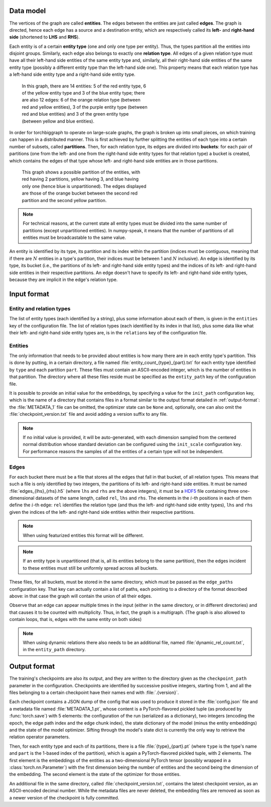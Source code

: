 Data model
==========

The vertices of the graph are called **entities**. The edges between the
entities are just called **edges**. The graph is directed, hence each edge
has a source and a destination entity, which are respectively called its **left-**
and **right-hand side** (shortened to **LHS** and **RHS**).

Each entity is of a certain **entity type** (one and only one type per entity).
Thus, the types partition all the entities into disjoint groups. Similarly, each
edge also belongs to exactly one **relation type**. All edges of a given
relation type must have all their left-hand side entities of the same entity
type and, similarly, all their right-hand side entities of the same entity type
(possibly a different entity type than the left-hand side one). This property
means that each relation type has a left-hand side entity type and a right-hand
side entity type.

.. figure:: _static/graph_1.svg
    :figwidth: 50 %
    :alt: a graph with three entity types and three relation types

    In this graph, there are 14 entities: 5 of the red entity type, 6 of the
    yellow entity type and 3 of the blue entity type; there are also 12 edges:
    6 of the orange relation type (between red and yellow entities), 3 of the
    purple entity type (between red and blue entities) and 3 of the green entity
    type (between yellow and blue entities).

In order for torchbiggraph to operate on large-scale graphs, the graph is broken
up into small pieces, on which training can happen in a distributed manner. This
is first achieved by further splitting the entities of each type into a certain
number of subsets, called **partitions**. Then, for each relation type, its
edges are divided into **buckets**: for each pair of partitions (one from the
left- and one from the right-hand side entity types for that relation type)
a bucket is created, which contains the edges of that type whose left- and
right-hand side entities are in those partitions.

.. figure:: _static/graph_2.svg
    :figwidth: 50 %
    :alt: the graph from before, partitioned and with only one bucket visible

    This graph shows a possible partition of the entities, with red having 2
    partitions, yellow having 3, and blue having only one (hence blue is
    unpartitioned). The edges displayed are those of the orange bucket between
    the second red partition and the second yellow partition.

.. note::
    For technical reasons, at the current state all entity types must be divided
    into the same number of partitions (except unpartitioned entities). In
    numpy-speak, it means that the number of partitions of all entities must
    be broadcastable to the same value.

An entity is identified by its type, its partition and its index within the
partition (indices must be contiguous, meaning that if there are :math:`N`
entities in a type's partition, their indices must be between 1 and :math:`N`
inclusive). An edge is identified by its type, its bucket (i.e., the partitions
of its left- and right-hand side entity types) and the indices of its left- and
right-hand side entities in their respective partitions. An edge doesn't have
to specify its left- and right-hand side entity types, because they are implicit
in the edge's relation type.

Input format
============

Entity and relation types
-------------------------

The list of entity types (each identified by a string), plus some information
about each of them, is given in the ``entities`` key of the configuration file.
The list of relation types (each identified by its index in that list), plus
some data like what their left- and right-hand side entity types are, is in the
``relations`` key of the configuration file.

Entities
--------

The only information that needs to be provided about entities is how many there
are in each entity type's partition. This is done by putting, in a certain directory,
a file named :file:`entity_count_{type}_{part}.txt` for each entity type identified
by ``type`` and each partition ``part``. These files must contain an ASCII-encoded
integer, which is the number of entities in that partition. The directory where all these
files reside must be specified as the ``entity_path`` key of the configuration file.

It is possible to provide an initial value for the embeddings, by specifying a
value for the ``init_path`` configuration key, which is the name of a directory that
contains files in a format similar to the output format detailed in
:ref:`output-format`: the :file:`METADATA_1` file can be omitted, the optimizer
state can be ``None`` and, optionally, one can also omit the :file:`checkpoint_version.txt`
file and avoid adding a version suffix to any file.

.. note::
    If no initial value is provided, it will be auto-generated, with each dimension
    sampled from the centered normal distribution whose standard deviation can be
    configured using the ``init_scale`` configuration key. For performance reasons
    the samples of all the entities of a certain type will not be independent.

Edges
-----

For each bucket there must be a file that stores all the edges that fall in that
bucket, of all relation types. This means that such a file is only identified by
two integers, the partitions of its left- and right-hand side entities. It must
be named :file:`edges_{lhs}_{rhs}.h5` (where ``lhs`` and ``rhs`` are the above
integers), it must be a `HDF5 <https://www.hdfgroup.org/solutions/hdf5/>`_ file
containing three one-dimensional datasets of the same length, called ``rel``,
``lhs`` and ``rhs``. The elements in the :math:`i`-th positions in each of them
define the :math:`i`-th edge: ``rel`` identifies the relation type (and thus the
left- and right-hand side entity types), ``lhs`` and ``rhs`` given the indices
of the left- and right-hand side entities within their respective partitions.

.. note::
    When using featurized entities this format will be different.

.. note::
    If an entity type is unpartitioned (that is, all its entities belong to the
    same partition), then the edges incident to these entities must still be
    uniformly spread across all buckets.

These files, for all buckets, must be stored in the same directory, which must
be passed as the ``edge_paths`` configuration key. That key can actually contain
a list of paths, each pointing to a directory of the format described above: in
that case the graph will contain the union of all their edges.

Observe that an edge can appear multiple times in the input (either in the same
directory, or in different directories) and that causes it to be counted with
multiplicity. Thus, in fact, the graph is a multigraph. (The graph is also
allowed to contain loops, that is, edges with the same entity on both sides)

.. note::
    When using dynamic relations there also needs to be an additional file,
    named :file:`dynamic_rel_count.txt`, in the ``entity_path`` directory.

.. _output-format:

Output format
=============

The training's checkpoints are also its output, and they are written to the directory
given as the ``checkpoint_path`` parameter in the configuration. Checkpoints are identified
by successive positive integers, starting from 1, and all the files belonging to
a certain checkpoint have their names end with :file:`.{version}`.

Each checkpoint contains a JSON dump of the config that was used to produce it
stored in the :file:`config.json` file and a metadata file named :file:`METADATA_1.pt`, whose
content is a PyTorch-flavored pickled tuple (as produced by :func:`torch.save`)
with 5 elements: the configuration of the run (serialized as a dictionary), two
integers (encoding the epoch, the edge path index and the edge chunk index), the
state dictionary of the model (minus the entity embeddings) and the state of the
model optimizer. Sifting through the model's state dict is currently the only way
to retrieve the relation operator parameters.

Then, for each entity type and each of its partitions, there is a file
:file:`{type}_{part}.pt` (where ``type`` is the type's name and ``part``
is the 1-based index of the partition), which is again a PyTorch-flavored
pickled tuple, with 2 elements. The first element is the embeddings of the
entities as a two-dimensional PyTorch tensor (possibly wrapped in a
:class:`torch.nn.Parameter`) with the first dimension being the number of
entities and the second being the dimension of the embedding. The second element
is the state of the optimizer for those entities.

An additional file in the same directory, called :file:`checkpoint_version.txt`,
contains the latest checkpoint version, as an ASCII-encoded decimal number.
While the metadata files are never deleted, the embedding files are removed as
soon as a newer version of the checkpoint is fully committed.
